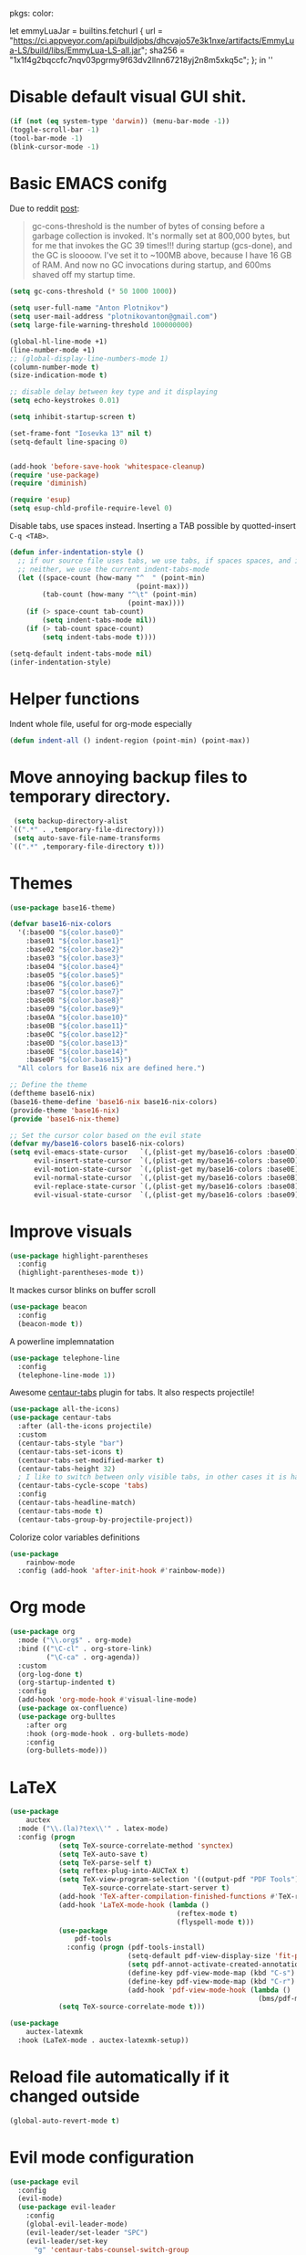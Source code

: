 pkgs: color:

let
  emmyLuaJar = builtins.fetchurl {
    url = "https://ci.appveyor.com/api/buildjobs/dhcvajo57e3k1nxe/artifacts/EmmyLua-LS/build/libs/EmmyLua-LS-all.jar";
    sha256 = "1x1f4g2bqccfc7nqv03pgrmy9f63dv2llnn67218yj2n8m5xkq5c";
  };
in ''

* Disable default visual GUI shit.
#+BEGIN_SRC emacs-lisp
  (if (not (eq system-type 'darwin)) (menu-bar-mode -1))
  (toggle-scroll-bar -1)
  (tool-bar-mode -1)
  (blink-cursor-mode -1)
#+END_SRC


* Basic EMACS conifg
Due to reddit [[https://www.reddit.com/r/emacs/comments/3kqt6e/2_easy_little_known_steps_to_speed_up_emacs_start/][post]]:
#+begin_quote
gc-cons-threshold is the number of bytes of consing before a garbage collection is invoked.
It's normally set at 800,000 bytes, but for me that invokes the GC 39 times!!!
during startup (gcs-done), and the GC is sloooow. I've set it to ~100MB above,
because I have 16 GB of RAM. And now no GC invocations during startup, and 600ms shaved off my startup time.
#+end_quote

#+BEGIN_SRC emacs-lisp
  (setq gc-cons-threshold (* 50 1000 1000))

  (setq user-full-name "Anton Plotnikov")
  (setq user-mail-address "plotnikovanton@gmail.com")
  (setq large-file-warning-threshold 100000000)

  (global-hl-line-mode +1)
  (line-number-mode +1)
  ;; (global-display-line-numbers-mode 1)
  (column-number-mode t)
  (size-indication-mode t)

  ;; disable delay between key type and it displaying
  (setq echo-keystrokes 0.01)

  (setq inhibit-startup-screen t)

  (set-frame-font "Iosevka 13" nil t)
  (setq-default line-spacing 0)


  (add-hook 'before-save-hook 'whitespace-cleanup)
  (require 'use-package)
  (require 'diminish)

  (require 'esup)
  (setq esup-chld-profile-require-level 0)
#+END_SRC

Disable tabs, use spaces instead. Inserting a TAB possible by quotted-insert ~C-q <TAB>~.

#+BEGIN_SRC emacs-lisp
  (defun infer-indentation-style ()
    ;; if our source file uses tabs, we use tabs, if spaces spaces, and if
    ;; neither, we use the current indent-tabs-mode
    (let ((space-count (how-many "^  " (point-min)
                                 (point-max)))
          (tab-count (how-many "^\t" (point-min)
                               (point-max))))
      (if (> space-count tab-count)
          (setq indent-tabs-mode nil))
      (if (> tab-count space-count)
          (setq indent-tabs-mode t))))

  (setq-default indent-tabs-mode nil)
  (infer-indentation-style)
#+END_SRC


* Helper functions

Indent whole file, useful for org-mode especially
#+BEGIN_SRC emacs-lisp
(defun indent-all () indent-region (point-min) (point-max))
#+END_SRC


* Move annoying backup files to temporary directory.
#+BEGIN_SRC emacs-lisp
  (setq backup-directory-alist
 `((".*" . ,temporary-file-directory)))
  (setq auto-save-file-name-transforms
 `((".*" ,temporary-file-directory t)))
#+END_SRC


* Themes
#+BEGIN_SRC emacs-lisp
  (use-package base16-theme)

  (defvar base16-nix-colors
    '(:base00 "${color.base0}"
      :base01 "${color.base1}"
      :base02 "${color.base2}"
      :base03 "${color.base3}"
      :base04 "${color.base4}"
      :base05 "${color.base5}"
      :base06 "${color.base6}"
      :base07 "${color.base7}"
      :base08 "${color.base8}"
      :base09 "${color.base9}"
      :base0A "${color.base10}"
      :base0B "${color.base11}"
      :base0C "${color.base12}"
      :base0D "${color.base13}"
      :base0E "${color.base14}"
      :base0F "${color.base15}")
    "All colors for Base16 nix are defined here.")

  ;; Define the theme
  (deftheme base16-nix)
  (base16-theme-define 'base16-nix base16-nix-colors)
  (provide-theme 'base16-nix)
  (provide 'base16-nix-theme)

  ;; Set the cursor color based on the evil state
  (defvar my/base16-colors base16-nix-colors)
  (setq evil-emacs-state-cursor   `(,(plist-get my/base16-colors :base0D) box)
        evil-insert-state-cursor  `(,(plist-get my/base16-colors :base0D) bar)
        evil-motion-state-cursor  `(,(plist-get my/base16-colors :base0E) box)
        evil-normal-state-cursor  `(,(plist-get my/base16-colors :base0B) box)
        evil-replace-state-cursor `(,(plist-get my/base16-colors :base08) bar)
        evil-visual-state-cursor  `(,(plist-get my/base16-colors :base09) box))
#+END_SRC


* Improve visuals
#+BEGIN_SRC emacs-lisp
  (use-package highlight-parentheses
    :config
    (highlight-parentheses-mode t))
#+END_SRC

It mackes cursor blinks on buffer scroll
#+BEGIN_SRC emacs-lisp
  (use-package beacon
    :config
    (beacon-mode t))
#+END_SRC

A powerline implemnatation
#+BEGIN_SRC emacs-lisp
  (use-package telephone-line
    :config
    (telephone-line-mode 1))
#+END_SRC


Awesome [[https://github.com/ema2159/centaur-tabs][centaur-tabs]] plugin for tabs. It also respects projectile!
#+BEGIN_SRC emacs-lisp
  (use-package all-the-icons)
  (use-package centaur-tabs
    :after (all-the-icons projectile)
    :custom
    (centaur-tabs-style "bar")
    (centaur-tabs-set-icons t)
    (centaur-tabs-set-modified-marker t)
    (centaur-tabs-height 32)
    ; I like to switch between only visible tabs, in other cases it is handful to use ivy
    (centaur-tabs-cycle-scope 'tabs)
    :config
    (centaur-tabs-headline-match)
    (centaur-tabs-mode t)
    (centaur-tabs-group-by-projectile-project))
#+END_SRC

Colorize color variables definitions
#+BEGIN_SRC emacs-lisp
  (use-package
      rainbow-mode
    :config (add-hook 'after-init-hook #'rainbow-mode))
#+END_SRC


* Org mode
#+BEGIN_SRC emacs-lisp
  (use-package org
    :mode ("\\.org$" . org-mode)
    :bind (("\C-cl" . org-store-link)
           ("\C-ca" . org-agenda))
    :custom
    (org-log-done t)
    (org-startup-indented t)
    :config
    (add-hook 'org-mode-hook #'visual-line-mode)
    (use-package ox-confluence)
    (use-package org-bulltes
      :after org
      :hook (org-mode-hook . org-bullets-mode)
      :config
      (org-bullets-mode)))
#+END_SRC


* LaTeX
#+begin_src emacs-lisp
  (use-package
      auctex
    :mode ("\\.(la)?tex\\'" . latex-mode)
    :config (progn
              (setq TeX-source-correlate-method 'synctex)
              (setq TeX-auto-save t)
              (setq TeX-parse-self t)
              (setq reftex-plug-into-AUCTeX t)
              (setq TeX-view-program-selection '((output-pdf "PDF Tools"))
                    TeX-source-correlate-start-server t)
              (add-hook 'TeX-after-compilation-finished-functions #'TeX-revert-document-buffer)
              (add-hook 'LaTeX-mode-hook (lambda ()
                                           (reftex-mode t)
                                           (flyspell-mode t)))
              (use-package
                  pdf-tools
                :config (progn (pdf-tools-install)
                               (setq-default pdf-view-display-size 'fit-page)
                               (setq pdf-annot-activate-created-annotations t)
                               (define-key pdf-view-mode-map (kbd "C-s") 'isearch-forward)
                               (define-key pdf-view-mode-map (kbd "C-r") 'isearch-backward)
                               (add-hook 'pdf-view-mode-hook (lambda ()
                                                               (bms/pdf-midnite-amber)))))
              (setq TeX-source-correlate-mode t)))

  (use-package
      auctex-latexmk
    :hook (LaTeX-mode . auctex-latexmk-setup))
#+end_src


* Reload file automatically if it changed outside
#+BEGIN_SRC emacs-lisp
  (global-auto-revert-mode t)
#+END_SRC


* Evil mode configuration
#+BEGIN_SRC emacs-lisp
  (use-package evil
    :config
    (evil-mode)
    (use-package evil-leader
      :config
      (global-evil-leader-mode)
      (evil-leader/set-leader "SPC")
      (evil-leader/set-key
        "g" 'centaur-tabs-counsel-switch-group

        "x" 'kill-this-buffer
        "n" 'centaur-tabs-forward
        "p" 'centaur-tabs-backward

        "." 'find-file
        "j" 'counsel-projectile
        "J" 'counsel-projectile-switch-project

        "b" 'ivy-switch-buffer
        "r" 'counsel-M-x
        "e" 'eval-expression

        "t" 'org-time-stamp
        "c" 'insert-char

        "TAB" 'indent-all))
      (use-package evil-org
        :config
        (evil-org-set-key-theme '(textobjects insert navigation additional shift todo heading))
        (add-hook 'org-mode-hook (lambda () (evil-org-mode))))
    )

#+END_SRC


* Enable ivy for fuzzy search
#+BEGIN_SRC emacs-lisp
  (use-package counsel
    :after ivy
    :config
    (use-package counsel-projectile
      :after projectile
      :commands (counsel-projectile counsel-projectile-switch-project)))

  (use-package ivy
    :diminish
    :custom
    (ivy-use-virtual-buffers t)
    (ivy-count-format "(%d/%d) ")
    (ivy-height 20)
    :config
    (ivy-mode t)
    ; Enable fuzzy search
    (use-package flx
      :custom
      (ivy-re-builders-alist '((t . ivy--regex-fuzzy)))
      (ivy-initial-inputs-alist nil)))
#+END_SRC


* Projectile

#+BEGIN_SRC emacs-lisp
  (use-package projectile
    :config
    (projectile-mode t))
#+END_SRC


* File navigation
Treemacs is perfect replacement of NERDTree.
Ranger implementation is also good to chose files to edit and import as porjcet if needed.
#+BEGIN_SRC emacs-lisp
(use-package treemacs
  :defer t
  :init
  (with-eval-after-load 'winum
    (define-key winum-keymap (kbd "M-0") #'treemacs-select-window))
  :config
  (treemacs-create-theme "Default"
    :icon-directory (f-join treemacs-dir "icons/default")
    :config
    (progn
        (treemacs-create-icon :file "root.png"   :fallback ""            :extensions (root))))

  (progn
    (treemacs-follow-mode t)
    (treemacs-filewatch-mode t)
    (treemacs-fringe-indicator-mode t)
    (pcase (cons (not (null (executable-find "git")))
                 (not (null treemacs-python-executable)))
      (`(t . t)
       (treemacs-git-mode 'deferred))
      (`(t . _)
       (treemacs-git-mode 'simple))))
  :bind
  (:map global-map
        ([f10]      . treemacs)))

(use-package treemacs-evil
  :after treemacs evil)

(use-package treemacs-projectile
  :after treemacs projectile)

(use-package treemacs-icons-dired
  :after treemacs dired
  :config (treemacs-icons-dired-mode))

(use-package ranger
  :bind ([f9] . ranger)
  :custom
  (ranger-override-dired-mode t))
#+END_SRC



* Programming languages intergation
#+BEGIN_SRC emacs-lisp
  (use-package
      haskell-mode
    :after lsp-mode
    :mode "\\.hs\\'")

  (use-package
      lua-mode
    :after lsp-mode
    :mode "\\.lua\\'")

  (use-package
      go-mode
    :after lsp-mode
    :mode "\\.go\\'")

  (use-package
      elisp-format
    :commands elisp-format-buffer)

  (use-package
      nix-mode
    :after lsp-mode
    :mode "\\.nix\\'")

  (use-package
      yaml-mode
    :after lsp-mode
    :mode ("\\.yaml\\'" "\\.yml\\'"))

  (use-package
      typescript-mode
    :after lsp-ui
    :mode "\\.tsx?\\'"
    :custom (typescript-indent-level 2)
    :config (lsp-ui-flycheck-add-mode 'typescript-mode))


  (use-package
      vue-mode
    :after lsp-ui
    :mode "\\.vue\\'"
    :config (add-hook 'vue-mode-hook (lambda ()
                                       (setq syntax-ppss-table nil))
                      (lsp-ui-flycheck-add-mode 'vue-html-mode)))
#+END_SRC

Enable prettier js to apply on save on JS-like modes
#+BEGIN_SRC emacs-lisp
  (use-package prettier-js
    :hook ((vue-mode . prettier-js-mode)
           (typescript-mode . prettier-js-mode)) )
#+END_SRC


* LSP
#+BEGIN_SRC emacs-lisp

  (use-package
      lsp-mode
    :hook ((prog-mode . lsp)
           (vue-mode . lsp))
    ;; if you want which-key integration
    ;; (lsp-mode . lsp-enable-which-key-integration))
    :init (use-package
              flycheck)
    :commands lsp
    :config (progn
              (use-package
                  lsp-ui)
              (setq lsp-clients-emmy-lua-jar-path "${emmyLuaJar}")))
#+END_SRC


* Restoe gc settings
#+BEGIN_SRC emacs-lisp
  (setq gc-cons-threshold (* 2 1000 1000))
#+END_SRC

''
